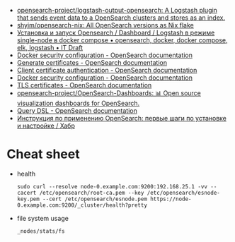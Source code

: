- [[https://github.com/opensearch-project/logstash-output-opensearch][opensearch-project/logstash-output-opensearch: A Logstash plugin that sends event data to a OpenSearch clusters and stores as an index.]]
- [[https://github.com/shyim/opensearch-nix][shyim/opensearch-nix: All OpenSearch versions as Nix flake]]
- [[https://itdraft.ru/2021/10/20/ustanovka-i-zapusk-opensearch-dashboard-logstash-v-rezhime-single-node-v-docker-compose/][Установка и запуск Opensearch / Dashboard / Logstash в режиме single-node в docker compose • opensearch, docker, docker compose, elk, logstash • IT Draft]]
- [[https://opensearch.org/docs/latest/opensearch/install/docker-security][Docker security configuration - OpenSearch documentation]]
- [[https://opensearch.org/docs/latest/security-plugin/configuration/generate-certificates/][Generate certificates - OpenSearch documentation]]
- [[https://opensearch.org/docs/latest/security-plugin/configuration/client-auth/][Client certificate authentication - OpenSearch documentation]]
- [[https://opensearch.org/docs/latest/opensearch/install/docker-security][Docker security configuration - OpenSearch documentation]]
- [[https://opensearch.org/docs/latest/security-plugin/configuration/tls][TLS certificates - OpenSearch documentation]]
- [[https://github.com/opensearch-project/OpenSearch-Dashboards][opensearch-project/OpenSearch-Dashboards: 📊 Open source visualization dashboards for OpenSearch.]]
- [[https://opensearch.org/docs/latest/opensearch/query-dsl/index/][Query DSL - OpenSearch documentation]]
- [[https://habr.com/ru/company/nixys/blog/588609/][Инструкция по применению OpenSearch: первые шаги по установке и настройке / Хабр]]

* Cheat sheet

- health
  : sudo curl --resolve node-0.example.com:9200:192.168.25.1 -vv --cacert /etc/opensearch/root-ca.pem --key /etc/opensearch/esnode-key.pem --cert /etc/opensearch/esnode.pem https://node-0.example.com:9200/_cluster/health?pretty

- file system usage
  : _nodes/stats/fs
